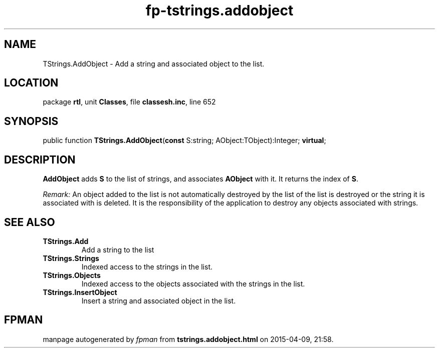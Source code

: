 .\" file autogenerated by fpman
.TH "fp-tstrings.addobject" 3 "2014-03-14" "fpman" "Free Pascal Programmer's Manual"
.SH NAME
TStrings.AddObject - Add a string and associated object to the list.
.SH LOCATION
package \fBrtl\fR, unit \fBClasses\fR, file \fBclassesh.inc\fR, line 652
.SH SYNOPSIS
public function \fBTStrings.AddObject\fR(\fBconst\fR S:string; AObject:TObject):Integer; \fBvirtual\fR;
.SH DESCRIPTION
\fBAddObject\fR adds \fBS\fR to the list of strings, and associates \fBAObject\fR with it. It returns the index of \fBS\fR.

\fIRemark:\fR An object added to the list is not automatically destroyed by the list of the list is destroyed or the string it is associated with is deleted. It is the responsibility of the application to destroy any objects associated with strings.


.SH SEE ALSO
.TP
.B TStrings.Add
Add a string to the list
.TP
.B TStrings.Strings
Indexed access to the strings in the list.
.TP
.B TStrings.Objects
Indexed access to the objects associated with the strings in the list.
.TP
.B TStrings.InsertObject
Insert a string and associated object in the list.

.SH FPMAN
manpage autogenerated by \fIfpman\fR from \fBtstrings.addobject.html\fR on 2015-04-09, 21:58.

